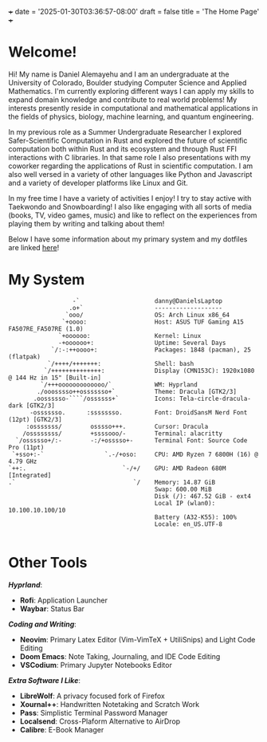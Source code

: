 +++
date = '2025-01-30T03:36:57-08:00'
draft = false
title = 'The Home Page'
+++
* Welcome!

#+attr_html: :width 50% :height 50%
[[/images/about_me_img.jpeg]]

Hi! My name is Daniel Alemayehu and I am an undergraduate at the University of Colorado, Boulder studying Computer Science and Applied Mathematics. I'm currently exploring different ways I can apply my skills to expand domain knowledge and contribute to real world problems! My interests presently reside in computational and mathematical applications in the fields of physics, biology, machine learning, and quantum engineering.

In my previous role as a Summer Undergraduate Researcher I explored Safer-Scientific Computation in Rust and explored the future of scientific computation both within Rust and its ecosystem and through Rust FFI interactions with C libraries. In that same role I also presentations with my coworker regarding the applications of Rust in scientific computation. I am also well versed in a variety of other languages like Python and Javascript and a variety of developer platforms like Linux and Git.

In my free time I have a variety of activities I enjoy! I try to stay active with Taekwondo and Snowboarding! I also like engaging with all sorts of media (books, TV, video games, music) and like to reflect on the experiences from playing them by writing and talking about them!

Below I have some information about my primary system and my dotfiles are linked [[https://github.com/DTAlemayehu01/dotfiles][here]]!

* My System
#+begin_src
                  -`                     danny@DanielsLaptop
                 .o+`                    -------------------
                `ooo/                    OS: Arch Linux x86_64
               `+oooo:                   Host: ASUS TUF Gaming A15 FA507RE_FA507RE (1.0)
              `+oooooo:                  Kernel: Linux
              -+oooooo+:                 Uptime: Several Days
            `/:-:++oooo+:                Packages: 1848 (pacman), 25 (flatpak)
           `/++++/+++++++:               Shell: bash
          `/++++++++++++++:              Display (CMN153C): 1920x1080 @ 144 Hz in 15" [Built-in]
         `/+++ooooooooooooo/`            WM: Hyprland
        ./ooosssso++osssssso+`           Theme: Dracula [GTK2/3]
       .oossssso-````/ossssss+`          Icons: Tela-circle-dracula-dark [GTK2/3]
      -osssssso.      :ssssssso.         Font: DroidSansM Nerd Font (12pt) [GTK2/3]
     :osssssss/        osssso+++.        Cursor: Dracula
    /ossssssss/        +ssssooo/-        Terminal: alacritty
  `/ossssso+/:-        -:/+osssso+-      Terminal Font: Source Code Pro (11pt)
 `+sso+:-`                 `.-/+oso:     CPU: AMD Ryzen 7 6800H (16) @ 4.79 GHz
`++:.                           `-/+/    GPU: AMD Radeon 680M [Integrated]
.`                                 `/    Memory: 14.87 GiB
                                         Swap: 600.00 MiB
                                         Disk (/): 467.52 GiB - ext4
                                         Local IP (wlan0): 10.100.10.100/10
                                         Battery (A32-K55): 100%
                                         Locale: en_US.UTF-8

#+end_src

* Other Tools
/*Hyprland*/:
- *Rofi*: Application Launcher
- *Waybar*: Status Bar
/*Coding and Writing*/:
- *Neovim*: Primary Latex Editor (Vim-VimTeX + UtiliSnips) and Light Code Editing
- *Doom Emacs*: Note Taking, Journaling, and IDE Code Editing
- *VSCodium*: Primary Jupyter Notebooks Editor
/*Extra Software I Like*/:
- *LibreWolf*: A privacy focused fork of Firefox
- *Xournal++*: Handwritten Notetaking and Scratch Work
- *Pass*: Simplistic Terminal Password Manager
- *Localsend*: Cross-Plaform Alternative to AirDrop
- *Calibre*: E-Book Manager
